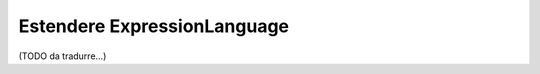 .. index::
    single: Estensioni; ExpressionLanguage

Estendere ExpressionLanguage
============================

(TODO da tradurre...)
